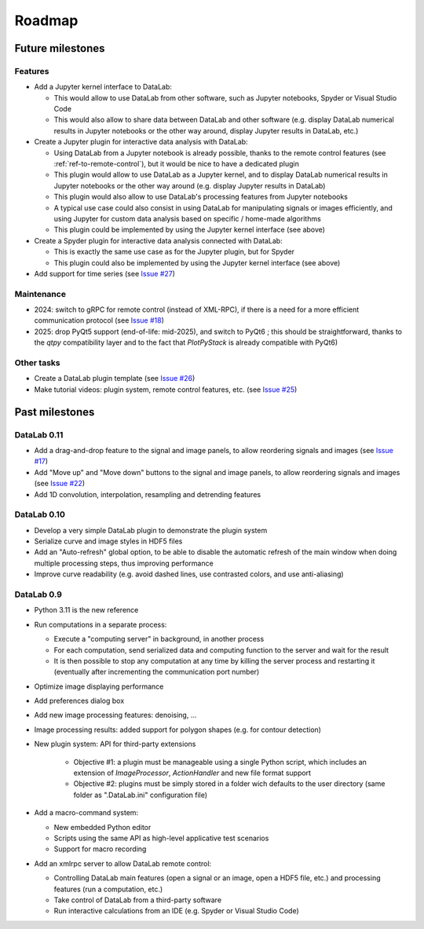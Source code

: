 Roadmap
=======

Future milestones
-----------------

Features
^^^^^^^^

* Add a Jupyter kernel interface to DataLab:

  - This would allow to use DataLab from other software, such as Jupyter
    notebooks, Spyder or Visual Studio Code
  - This would also allow to share data between DataLab and other software
    (e.g. display DataLab numerical results in Jupyter notebooks or the other
    way around, display Jupyter results in DataLab, etc.)

* Create a Jupyter plugin for interactive data analysis with DataLab:

  - Using DataLab from a Jupyter notebook is already possible, thanks to the
    remote control features (see :ref:`ref-to-remote-control`), but it would
    be nice to have a dedicated plugin
  - This plugin would allow to use DataLab as a Jupyter kernel, and to
    display DataLab numerical results in Jupyter notebooks or the other way
    around (e.g. display Jupyter results in DataLab)
  - This plugin would also allow to use DataLab's processing features from
    Jupyter notebooks
  - A typical use case could also consist in using DataLab for manipulating
    signals or images efficiently, and using Jupyter for custom data analysis
    based on specific / home-made algorithms
  - This plugin could be implemented by using the Jupyter kernel interface
    (see above)

* Create a Spyder plugin for interactive data analysis connected with DataLab:

  - This is exactly the same use case as for the Jupyter plugin, but for
    Spyder
  - This plugin could also be implemented by using the Jupyter kernel interface
    (see above)

* Add support for time series (see
  `Issue #27 <https://github.com/Codra-Ingenierie-Informatique/DataLab/issues/27>`_)

Maintenance
^^^^^^^^^^^

* 2024: switch to gRPC for remote control (instead of XML-RPC), if there is a
  need for a more efficient communication protocol (see
  `Issue #18 <https://github.com/Codra-Ingenierie-Informatique/DataLab/issues/18>`_)

* 2025: drop PyQt5 support (end-of-life: mid-2025), and switch to PyQt6 ;
  this should be straightforward, thanks to the `qtpy` compatibility layer
  and to the fact that `PlotPyStack` is already compatible with PyQt6)

Other tasks
^^^^^^^^^^^

* Create a DataLab plugin template (see
  `Issue #26 <https://github.com/Codra-Ingenierie-Informatique/DataLab/issues/26>`_)

* Make tutorial videos: plugin system, remote control features, etc. (see
  `Issue #25 <https://github.com/Codra-Ingenierie-Informatique/DataLab/issues/25>`_)

Past milestones
---------------

DataLab 0.11
^^^^^^^^^^^^

* Add a drag-and-drop feature to the signal and image panels, to allow reordering
  signals and images (see
  `Issue #17 <https://github.com/Codra-Ingenierie-Informatique/DataLab/issues/17>`_)

* Add "Move up" and "Move down" buttons to the signal and image panels, to allow
  reordering signals and images (see
  `Issue #22 <https://github.com/Codra-Ingenierie-Informatique/DataLab/issues/22>`_)

* Add 1D convolution, interpolation, resampling and detrending features

DataLab 0.10
^^^^^^^^^^^^

* Develop a very simple DataLab plugin to demonstrate the plugin system

* Serialize curve and image styles in HDF5 files

* Add an "Auto-refresh" global option, to be able to disable the automatic
  refresh of the main window when doing multiple processing steps, thus
  improving performance

* Improve curve readability (e.g. avoid dashed lines, use contrasted colors,
  and use anti-aliasing)

DataLab 0.9
^^^^^^^^^^^

* Python 3.11 is the new reference

* Run computations in a separate process:

  - Execute a "computing server" in background, in another process
  - For each computation, send serialized data and computing function
    to the server and wait for the result
  - It is then possible to stop any computation at any time by killing the
    server process and restarting it (eventually after incrementing the
    communication port number)

* Optimize image displaying performance

* Add preferences dialog box

* Add new image processing features: denoising, ...

* Image processing results: added support for polygon shapes (e.g. for
  contour detection)

* New plugin system: API for third-party extensions

   - Objective #1: a plugin must be manageable using a single Python script,
     which includes an extension of `ImageProcessor`, `ActionHandler`
     and new file format support
   - Objective #2: plugins must be simply stored in a folder wich defaults
     to the user directory (same folder as ".DataLab.ini" configuration
     file)

* Add a macro-command system:

  - New embedded Python editor
  - Scripts using the same API as high-level applicative test scenarios
  - Support for macro recording

* Add an xmlrpc server to allow DataLab remote control:

  - Controlling DataLab main features (open a signal or an image,
    open a HDF5 file, etc.) and processing features
    (run a computation, etc.)
  - Take control of DataLab from a third-party software
  - Run interactive calculations from an IDE
    (e.g. Spyder or Visual Studio Code)
